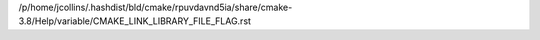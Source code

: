 /p/home/jcollins/.hashdist/bld/cmake/rpuvdavnd5ia/share/cmake-3.8/Help/variable/CMAKE_LINK_LIBRARY_FILE_FLAG.rst